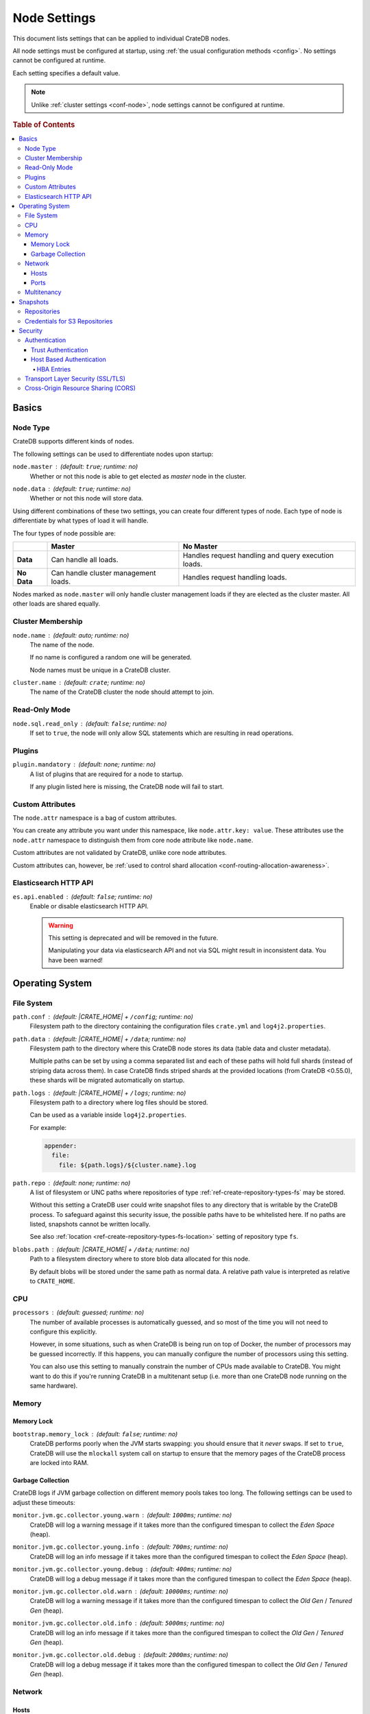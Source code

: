 .. _conf-node:

=============
Node Settings
=============

This document lists settings that can be applied to individual CrateDB nodes.

All node settings must be configured at startup, using :ref:`the usual
configuration methods <config>`. No settings cannot be configured at runtime.

Each setting specifies a default value.

.. SEEALSO::

    :ref:`Cluster settings <conf-cluster>` are applied to the whole cluster.

.. NOTE::

    Unlike :ref:`cluster settings <conf-node>`, node settings cannot be
    configured at runtime.

.. rubric:: Table of Contents

.. contents::
   :local:

.. _conf-node-basics:

Basics
======

.. _conf-node-basics-type:

Node Type
---------

CrateDB supports different kinds of nodes.

The following settings can be used to differentiate nodes upon startup:

.. _node.master:

``node.master`` : (default: ``true``; runtime: no)
  Whether or not this node is able to get elected as *master* node in the
  cluster.

.. _node.data:

``node.data`` : (default: ``true``; runtime: no)
  Whether or not this node will store data.

Using different combinations of these two settings, you can create four
different types of node. Each type of node is differentiate by what types of
load it will handle.

The four types of node possible are:

+---------------+----------------------------+------------------------------+
|               | **Master**                 | **No Master**                |
+---------------+----------------------------+------------------------------+
| **Data**      | Can handle all loads.      | Handles request handling and |
|               |                            | query execution loads.       |
+---------------+----------------------------+------------------------------+
| **No Data**   | Can handle cluster         | Handles request handling     |
|               | management loads.          | loads.                       |
+---------------+----------------------------+------------------------------+

Nodes marked as ``node.master`` will only handle cluster management loads if
they are elected as the cluster master. All other loads are shared equally.

.. _conf-node-basics-membership:

Cluster Membership
------------------

.. _node.name:

``node.name`` : (default: auto; runtime: no)
  The name of the node.

  If no name is configured a random one will be generated.

  Node names must be unique in a CrateDB cluster.

.. _cluster.name:

``cluster.name`` : (default: ``crate``; runtime: no)
  The name of the CrateDB cluster the node should attempt to join.

.. _conf-node-func-ro:

Read-Only Mode
--------------

.. _node.sql.read_only:

``node.sql.read_only`` : (default: ``false``; runtime: no)
  If set to ``true``, the node will only allow SQL statements which are
  resulting in read operations.

.. _conf-node-func-plugins:

Plugins
-------

.. _plugin.mandatory:

``plugin.mandatory`` : (default: none; runtime: no)
  A list of plugins that are required for a node to startup.

  If any plugin listed here is missing, the CrateDB node will fail to start.

.. _conf-node-basics-attrs:

Custom Attributes
-----------------

The ``node.attr`` namespace is a bag of custom attributes.

You can create any attribute you want under this namespace, like
``node.attr.key: value``. These attributes use the ``node.attr`` namespace to
distinguish them from core node attribute like ``node.name``.

Custom attributes are not validated by CrateDB, unlike core node attributes.

Custom attributes can, however, be :ref:`used to control shard allocation
<conf-routing-allocation-awareness>`.

.. _conf-node-func-es-api:

Elasticsearch HTTP API
----------------------

.. _es.api.enabled:

``es.api.enabled`` : (default: ``false``; runtime: no)
  Enable or disable elasticsearch HTTP API.

  .. WARNING::

    This setting is deprecated and will be removed in the future.

    Manipulating your data via elasticsearch API and not via SQL might result
    in inconsistent data. You have been warned!

.. _conf-node-os:

Operating System
================

.. _conf-node-os-fs:

File System
-----------

.. _path.conf:

``path.conf`` : (default: |CRATE_HOME| + ``/config``; runtime: no)
  Filesystem path to the directory containing the configuration files
  ``crate.yml`` and ``log4j2.properties``.

.. _path.data:

``path.data`` : (default: |CRATE_HOME| + ``/data``; runtime: no)
  Filesystem path to the directory where this CrateDB node stores its data
  (table data and cluster metadata).

  Multiple paths can be set by using a comma separated list and each of these
  paths will hold full shards (instead of striping data across them). In case
  CrateDB finds striped shards at the provided locations (from CrateDB
  <0.55.0), these shards will be migrated automatically on startup.

.. _path.log:

``path.logs`` : (default: |CRATE_HOME| + ``/logs``; runtime: no)
  Filesystem path to a directory where log files should be stored.

  Can be used as a variable inside ``log4j2.properties``.

  For example:

  .. code-block::
     yaml

     appender:
       file:
         file: ${path.logs}/${cluster.name}.log

.. _path.repo:

``path.repo`` : (default: none; runtime: no)
  A list of filesystem or UNC paths where repositories of type
  :ref:`ref-create-repository-types-fs` may be stored.

  Without this setting a CrateDB user could write snapshot files to any
  directory that is writable by the CrateDB process. To safeguard against this
  security issue, the possible paths have to be whitelisted here. If no paths
  are listed, snapshots cannot be written locally.

  See also :ref:`location <ref-create-repository-types-fs-location>` setting of
  repository type ``fs``.

.. _blobs.path:

``blobs.path`` : (default: |CRATE_HOME| + ``/data``; runtime: no)
  Path to a filesystem directory where to store blob data allocated for this
  node.

  By default blobs will be stored under the same path as normal data. A
  relative path value is interpreted as relative to ``CRATE_HOME``.

.. _conf-node-os-cpu:

CPU
---

.. _processors:

``processors`` : (default: guessed; runtime: no)
  The number of available processes is automatically guessed, and so most of
  the time you will not need to configure this explicitly.

  However, in some situations, such as when CrateDB is being run on top of
  Docker, the number of processors may be guessed incorrectly. If this happens,
  you can manually configure the number of processors using this setting.

  You can also use this setting to manually constrain the number of CPUs made
  available to CrateDB. You might want to do this if you're running CrateDB in
  a multitenant setup (i.e. more than one CrateDB node running on the same
  hardware).

.. _conf-node-os-mem:

Memory
------

.. _conf-node-os-mem-lock:

Memory Lock
...........

.. _bootstrap.memory_lock:

``bootstrap.memory_lock`` : (default: ``false``; runtime: no)
  CrateDB performs poorly when the JVM starts swapping: you should ensure that
  it *never* swaps. If set to ``true``, CrateDB will use the ``mlockall``
  system call on startup to ensure that the memory pages of the CrateDB process
  are locked into RAM.

.. _conf-node-os-mem-gc:

Garbage Collection
..................

CrateDB logs if JVM garbage collection on different memory pools takes too
long. The following settings can be used to adjust these timeouts:

.. _monitor.jvm.gc.collector.young.warn:

``monitor.jvm.gc.collector.young.warn`` : (default: ``1000ms``; runtime: no)
  CrateDB will log a warning message if it takes more than the configured
  timespan to collect the *Eden Space* (heap).

.. _monitor.jvm.gc.collector.young.info:

``monitor.jvm.gc.collector.young.info`` : (default: ``700ms``; runtime: no)
  CrateDB will log an info message if it takes more than the configured
  timespan to collect the *Eden Space* (heap).

.. _monitor.jvm.gc.collector.young.debug:

``monitor.jvm.gc.collector.young.debug`` : (default: ``400ms``; runtime: no)
  CrateDB will log a debug message if it takes more than the configured
  timespan to collect the *Eden Space* (heap).

.. _monitor.jvm.gc.collector.old.warn:

``monitor.jvm.gc.collector.old.warn`` : (default: ``10000ms``; runtime: no)
  CrateDB will log a warning message if it takes more than the configured
  timespan to collect the *Old Gen* / *Tenured Gen* (heap).

.. _monitor.jvm.gc.collector.old.info:

``monitor.jvm.gc.collector.old.info`` : (default: ``5000ms``; runtime: no)
  CrateDB will log an info message if it takes more than the configured
  timespan to collect the *Old Gen* / *Tenured Gen* (heap).

.. _monitor.jvm.gc.collector.old.debug:

``monitor.jvm.gc.collector.old.debug`` : (default: ``2000ms``; runtime: no)
  CrateDB will log a debug message if it takes more than the configured
  timespan to collect the *Old Gen* / *Tenured Gen* (heap).

.. _conf-node-os-net:

Network
-------

.. _conf-node-os-net-hosts:

Hosts
.....

.. _network.host:

``network.host`` : (default: ``_local_``; runtime: no)
  The IP address CrateDB will bind itself to. This setting sets both the
  `network.bind_host`_ and `network.publish_host`_ values.

.. _network.bind_host:

``network.bind_host`` : (default: ``_local_``; runtime: no)
  This setting determines to which address CrateDB should bind itself to.

.. _network.publish_host:

``network.publish_host`` : (default: ``_local_``; runtime: no)
  This setting is used by a CrateDB node to publish its own address to the rest
  of the cluster.

.. TIP::

    Apart from IPv4 and IPv6 addresses there are some special values that can
    be used for all above settings:

    =========================  =================================================
    ``_local_``                Any loopback addresses on the system, for example
                               ``127.0.0.1``.
    ``_site_``                 Any site-local addresses on the system, for
                               example ``192.168.0.1``.
    ``_global_``               Any globally-scoped addresses on the system, for
                               example ``8.8.8.8``.
    ``_[INTERFACE]_``          Addresses of a network interface, for example
                               ``_en0_``.
    =========================  =================================================

.. _conf-node-os-net-ports:

Ports
.....

.. _http.port:

``http.port`` : (default: ``4200-4300``; runtime: no)
  This defines the TCP port range to which the CrateDB HTTP service will be
  bound to. It defaults to ``4200-4300``. Always the first free port in this
  range is used. If this is set to an integer value it is considered as an
  explicit single port.

  The HTTP protocol is used for the REST endpoint which is used by all clients
  except the Java client.

.. _http.publish_port:

``http.publish_port`` : (default: none; runtime: no)
  The port HTTP clients should use to communicate with the node. It is
  necessary to define this setting if the bound HTTP port (``http.port``) of
  the node is not directly reachable from outside, e.g. running it behind a
  firewall or inside a Docker container.

.. _transport.tcp.port:

``transport.tcp.port`` : (default: ``4300-4400``; runtime: no)
  This defines the TCP port range to which the CrateDB transport service will
  be bound to. It defaults to ``4300-4400``. Always the first free port in this
  range is used. If this is set to an integer value it is considered as an
  explicit single port.

  The transport protocol is used for internal node-to-node communication.

.. _transport.publish_port:

``transport.publish_port`` : (default: none; runtime: no)
  The port that the node publishes to the cluster for its own discovery. It is
  necessary to define this setting when the bound tranport port
  (``transport.tcp.port``) of the node is not directly reachable from outside,
  e.g. running it behind a firewall or inside a Docker container.

.. _psql.port:

``psql.port`` : (default: ``5432-5532``; runtime: no)
  This defines the TCP port range to which the CrateDB Postgres service will be
  bound to. It defaults to ``5432-5532``. Always the first free port in this
  range is used. If this is set to an integer value it is considered as an
  explicit single port.

.. _conf-node-os-multi:

Multitenancy
------------

.. _node.max_local_storage_nodes:

``node.max_local_storage_nodes`` : (default: ``1``; runtime: no)
  Defines how many nodes are allowed to be started on the same machine using
  the same configured data path defined via `path.data`_.


.. _conf-node-snapshots:

Snapshots
=========

.. _conf-node-snapshots-repos:

Repositories
------------

Repositories are used to :ref:`backup <snapshot-restore>` a CrateDB cluster.

.. _repositories.url.allowed_urls:

``repositories.url.allowed_urls`` : (default: none; runtime: no)
  This setting only applies to repositories of type
  :ref:`ref-create-repository-types-url`.

  With this setting a list of urls can be specified which are allowed to be
  used if a repository of type ``url`` is created.

  Wildcards are supported in the host, path, query and fragment parts.

  This setting is a security measure to prevent access to arbitrary resources.

  In addition, the supported protocols can be restricted using the
  :ref:`repositories.url.supported_protocols
  <conf-repositories-url-supported-protocols>` setting.

.. _repositories.url.supported_protocols:

``repositories.url.supported_protocols`` : (default: ``http, https, ftp, file, jar``)
  A list of protocols that are supported by repositories of type
  :ref:`ref-create-repository-types-url`.

  The ``jar`` protocol is used to access the contents of jar files. For more
  info, see the java `JarURLConnection documentation`_.

See also the :ref:`path.repo <conf-path-repo>` Setting.

.. _s3-credentials:

Credentials for S3 Repositories
-------------------------------

CrateDB has built-in support for configuring
:ref:`S3 buckets as repositories for snapshots
<ref-create-repository-types-s3>`. If no credentials are provided as parameters
to the SQL statement the following default credentials will be used:

.. _s3-credentials-access-key:

``s3.client.default.access_key`` : (default: none; runtime: no)
  The access key ID to identify the API calls.

.. _s3-credentials-secret-key:

``s3.client.default.secret_key`` : (default: none; runtime: no)
  The secret key to identify the API calls.

.. TIP::

   Configuring the settings above in the ``crate.yml`` file, is an easy way to
   prevent credentials from being exposed.

   If a repository is created with the credentials passed as parameters to the
   SQL statement, then those credentials will be visible as plain text to
   anyone querying the :ref:`sys.repositories table <sys-repositories>`.

.. _conf-node-sec:

Security
========

.. _conf-node-sec-auth:

Authentication
--------------

.. NOTE::

    Authentication is an :ref:`enterprise feature <enterprise_features>`.

.. _conf-node-sec-auth-trust:

Trust Authentication
....................

.. _auth.trust.http_default_user:

``auth.trust.http_default_user`` : (default: ``crate``; runtime: no)
  The default user that should be used for authentication when clients connect
  to CrateDB via HTTP protocol and they do not specify a user via the
  ``Authorization`` request header.

.. _conf-node-sec-auth-hba:

Host Based Authentication
.........................

Authentication settings (``auth.host_based.*``) are node settings, which means
that their values apply only to the node where they are applied and different
nodes may have different authentication settings.

.. _auth.host_based.enabled:

``auth.host_based.enabled`` : (default: ``false``; runtime: no)
  Setting to enable or disable Host Based Authentication (HBA). It is disabled
  by default.

.. _conf-node-sec-auth-hba-entries:

HBA Entries
```````````

The ``auth.host_based.config.`` setting is a group setting that can have zero,
one or multiple groups that are defined by their group key (``${order}``) and
their fields (``user``, ``address``, ``method``, ``protocol``, ``ssl``).

``${order}``
  An identifier that is used as a natural order key when looking up the host
  based configuration entries. For example, an order key of ``a`` will be
  looked up before an order key of ``b``. This key guarantees that the entry
  lookup order will remain independent from the insertion order of the entries.

The :ref:`admin_hba` setting is a list of predicates that users can specify to
restrict or allow access to CrateDB.

The meaning of the fields of the are as follows:

.. _auth.host_based.config.order.user:

``auth.host_based.config.${order}.user`` : (default: none; runtime: no)
  Specifies an existing CrateDB username, only ``crate`` user (superuser) is
  available. If no user is specified in the entry, then all existing users can
  have access.

.. _auth.host_based.config.order.address:

``auth.host_based.config.${order}.address`` : (default: none; runtime: no)
  The client machine addresses that the client matches, and which are allowed
  to authenticate. This field may contain an IPv4 address, an IPv6 address or
  an IPv4 CIDR mask. For example: ``127.0.0.1`` or ``127.0.0.1/32``. It also
  may contain the special ``_local_`` notation which will match both IPv4 and
  IPv6 connections from localhost. If no address is specified in the entry,
  then access to CrateDB is open for all hosts.

.. _auth.host_based.config.order.method:

``auth.host_based.config.${order}.method`` : (default: ``trust``; runtime: no)
  The authentication method to use when a connection matches this entry.
  Valid values are ``trust``, ``cert``, and ``password``. If no method is
  specified, the ``trust`` method is used by default.
  See :ref:`auth_trust`, :ref:`auth_cert` and :ref:`auth_password` for more
  information about these methods.

.. _auth.host_based.config.order.protocol:

``auth.host_based.config.${order}.protocol`` : (default: all; runtime: no)
  Specifies the protocol for which the authentication entry should be used. If
  no protocol is specified, then this entry will be valid for all protocols
  that rely on host based authentication see :ref:`auth_trust`).

.. _auth.host_based.config.order.ssl:

``auth.host_based.config.${order}.ssl`` : (default: ``optional``; runtime: no)
  Specifies whether the client must use SSL/TLS to connect to the cluster. If
  set to ``on`` then the client must be connected through SSL/TLS otherwise is
  not authenticated. If set to ``off`` then the client must *not* be connected
  via SSL/TLS otherwise is not authenticated. Finally ``optional``, which is
  the value when the option is completely skipped, means that the client can be
  authenticated regardless of SSL/TLS is used or not.

  .. NOTE::

      **auth.host_based.config.${order}.ssl** is available only for ``pg``
      protocol.

**Example of config groups:**

.. code-block:: yaml

    auth.host_based.config:
      entry_a:
        user: crate
        address: 127.16.0.0/16
      entry_b:
        method: trust
      entry_3:
        user: crate
        address: 172.16.0.0/16
        method: trust
        protocol: pg
        ssl: on

.. _conf-node-sec-ssl:

Transport Layer Security (SSL/TLS)
----------------------------------

Secured communications via SSL allows you to encrypt traffic between CrateDB
nodes and clients connecting to them. Connections are secured using Transport
Layer Security (TLS).

.. NOTE::

    SSL is an :ref:`enterprise feature <enterprise_features>`.

.. _ssl.http.enabled:

``ssl.http.enabled`` : (default: ``false``; runtime: no)
  Set this to true to enable secure communication between the CrateDB node
  and the client through SSL via the HTTPS protocol.

.. _ssl.psql.enabled:

``ssl.psql.enabled`` : (default: ``false``; runtime: no)
  Set this to true to enable secure communication between the CrateDB node
  and the client through SSL via the PostgreSQL wire protocol.

.. _ssl.ingestion.mqtt.enabled:

``ssl.ingestion.mqtt.enabled`` : (default: ``false``; runtime: no)
  Set this to true to enable secure communication between the CrateDB node and
  the client through SSL via the MQTT protocol.

.. _ssl.keystore_filepath:

``ssl.keystore_filepath`` : (default: none; runtime: no)
  The full path to the node keystore file.

.. _ssl.keystore_password:

``ssl.keystore_password`` : (default: none; runtime: no)
  The password used to decrypt the keystore file defined with
  ``ssl.keystore_filepath``.

.. _ssl.keystore_key_password:

``ssl.keystore_key_password`` : (default: none; runtime: no)
  The password entered at the end of the ``keytool -genkey command``.

.. NOTE::

    Optionally trusted CA certificates can be stored separately from the
    node's keystore into a truststore for CA certificates.

.. _ssl.truststore_filepath:

``ssl.truststore_filepath`` : (default: none; runtime: no)
  The full path to the node truststore file. If not defined, then only a
  keystore will be used.

.. _ssl.truststore_password:

``ssl.truststore_password`` : (default: none; runtime: no)
  The password used to decrypt the truststore file defined with
  ``ssl.truststore_filepath``.

.. _conf-node-sec-cors:

Cross-Origin Resource Sharing (CORS)
------------------------------------

Many browsers support the `same-origin policy`_ which requires web applications
to explicitly allow requests across origins. The `cross-origin resource
sharing`_ settings in CrateDB allow for configuring these.

.. _http.cors.enabled:

``http.cors.enabled`` : (default:* ``false``; runtime: no)
  Enable or disable `cross-origin resource sharing`_.

.. _http.cors.allow-origin:

``http.cors.allow-origin`` : (default: none; runtime: no)
  Define allowed origins of a request. ``*`` allows *any* origin (which can be
  a substantial security risk) and by prepending a ``/`` the string will be
  treated as a regular expression. For example ``/https?:\/\/crate.io/`` will
  allow requests from ``http://crate.io`` and ``https://crate.io``. This
  setting disallows any origin by default.

.. _http.cors.max-age:

``http.cors.max-age`` : (default: ``1728000``; runtime: no)
  Max cache age of a preflight request in seconds.

  The default of ``1728000`` seconds corresponds to 20 days.

.. _http.cors.allow-methods:

``http.cors.allow-methods`` : (default: ``OPTIONS, HEAD, GET, POST, PUT, DELETE``; runtime: no)
  Allowed HTTP methods.

.. _http.cors.allow-headers:

``http.cors.allow-headers`` : (default: ``X-Requested-With, Content-Type, Content-Length``; runtime: no)
  Allowed HTTP headers.

.. _http.cors.allow-credentials:

``http.cors.allow-credentials`` : (default: ``false``; runtime: no)
  Add the ``Access-Control-Allow-Credentials`` header to responses.

.. _`Enterprise Edition`: https://crate.io/enterprise-edition/
.. _`JarURLConnection documentation`: http://docs.oracle.com/javase/8/docs/api/java/net/JarURLConnection.html
.. _cross-origin resource sharing: https://developer.mozilla.org/en-US/docs/Web/HTTP/Access_control_CORS
.. _same-origin policy: https://developer.mozilla.org/en-US/docs/Web/Security/Same-origin_policy
